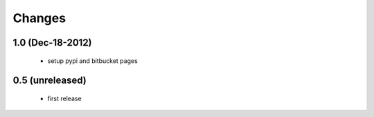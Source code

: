 Changes
=======

1.0 (Dec-18-2012)
-----------------

  * setup pypi and bitbucket pages

0.5 (unreleased)
----------------

  * first release
